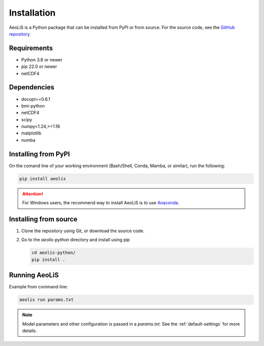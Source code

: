 .. _installation:

Installation
============

AeoLiS is a Python package that can be installed from PyPI or from source. For the source code, see the `GitHub repository <https://github.com/openearth/aeolis-python>`_.

Requirements
------------

- Python 3.8 or newer 
- pip 22.0 or newer
- netCDF4

Dependencies
------------

- docopt==0.6.1
- bmi-python
- netCDF4
- scipy
- numpy<1.24,>=1.18
- matplotlib
- numba

Installing from PyPI
---------------------

On the comand line of your working environment (Bash/Shell, Conda, Mamba, or similar), run the following: 

.. code:: shell

   pip install aeolis

.. attention:: 

   For Windows users, the recommend way to install AeoLiS is to use `Anaconda <https://docs.anaconda.com/free/anaconda/install/windows/>`_.


Installing from source
-----------------------


1. Clone the repository using Git, or download the source code.

2. Go to the `aeolis-python` directory and install using pip
   
   .. code:: shell

    cd aeolis-python/
    pip install .
   

Running AeoLiS
----------------

Example from command line:


.. code:: shell

   aeolis run params.txt

.. note::

   Model parameters and other configuration is passed in a `params.txt`. See the :ref:`default-settings` for more details.  
